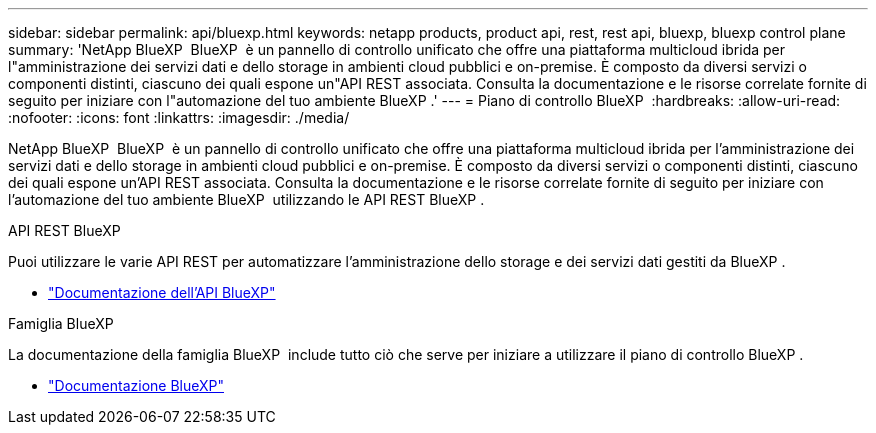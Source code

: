 ---
sidebar: sidebar 
permalink: api/bluexp.html 
keywords: netapp products, product api, rest, rest api, bluexp, bluexp control plane 
summary: 'NetApp BlueXP  BlueXP  è un pannello di controllo unificato che offre una piattaforma multicloud ibrida per l"amministrazione dei servizi dati e dello storage in ambienti cloud pubblici e on-premise. È composto da diversi servizi o componenti distinti, ciascuno dei quali espone un"API REST associata. Consulta la documentazione e le risorse correlate fornite di seguito per iniziare con l"automazione del tuo ambiente BlueXP .' 
---
= Piano di controllo BlueXP 
:hardbreaks:
:allow-uri-read: 
:nofooter: 
:icons: font
:linkattrs: 
:imagesdir: ./media/


[role="lead"]
NetApp BlueXP  BlueXP  è un pannello di controllo unificato che offre una piattaforma multicloud ibrida per l'amministrazione dei servizi dati e dello storage in ambienti cloud pubblici e on-premise. È composto da diversi servizi o componenti distinti, ciascuno dei quali espone un'API REST associata. Consulta la documentazione e le risorse correlate fornite di seguito per iniziare con l'automazione del tuo ambiente BlueXP  utilizzando le API REST BlueXP .

.API REST BlueXP 
Puoi utilizzare le varie API REST per automatizzare l'amministrazione dello storage e dei servizi dati gestiti da BlueXP .

* https://docs.netapp.com/us-en/bluexp-automation/["Documentazione dell'API BlueXP"^]


.Famiglia BlueXP 
La documentazione della famiglia BlueXP  include tutto ciò che serve per iniziare a utilizzare il piano di controllo BlueXP .

* https://docs.netapp.com/us-en/bluexp-family/["Documentazione BlueXP"^]

